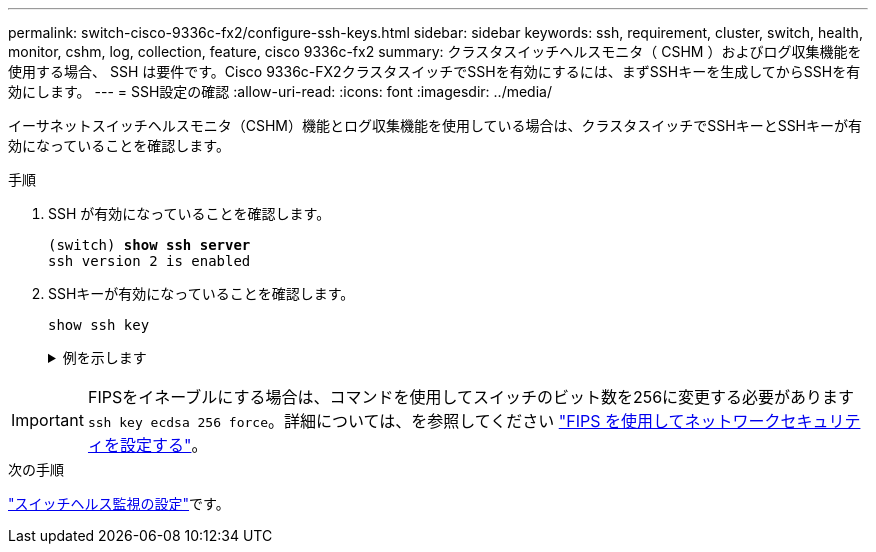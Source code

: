 ---
permalink: switch-cisco-9336c-fx2/configure-ssh-keys.html 
sidebar: sidebar 
keywords: ssh, requirement, cluster, switch, health, monitor, cshm, log, collection, feature, cisco 9336c-fx2 
summary: クラスタスイッチヘルスモニタ（ CSHM ）およびログ収集機能を使用する場合、 SSH は要件です。Cisco 9336c-FX2クラスタスイッチでSSHを有効にするには、まずSSHキーを生成してからSSHを有効にします。 
---
= SSH設定の確認
:allow-uri-read: 
:icons: font
:imagesdir: ../media/


[role="lead"]
イーサネットスイッチヘルスモニタ（CSHM）機能とログ収集機能を使用している場合は、クラスタスイッチでSSHキーとSSHキーが有効になっていることを確認します。

.手順
. SSH が有効になっていることを確認します。
+
[listing, subs="+quotes"]
----
(switch) *show ssh server*
ssh version 2 is enabled
----
. SSHキーが有効になっていることを確認します。
+
`show ssh key`

+
.例を示します
[%collapsible]
====
[listing, subs="+quotes"]
----
(switch)# *show ssh key*

rsa Keys generated:Fri Jun 28 02:16:00 2024

ssh-rsa AAAAB3NzaC1yc2EAAAADAQABAAAAgQDiNrD52Q586wTGJjFAbjBlFaA23EpDrZ2sDCewl7nwlioC6HBejxluIObAH8hrW8kR+gj0ZAfPpNeLGTg3APj/yiPTBoIZZxbWRShywAM5PqyxWwRb7kp9Zt1YHzVuHYpSO82KUDowKrL6lox/YtpKoZUDZjrZjAp8hTv3JZsPgQ==

bitcount:1024
fingerprint:
SHA256:aHwhpzo7+YCDSrp3isJv2uVGz+mjMMokqdMeXVVXfdo

could not retrieve dsa key information

ecdsa Keys generated:Fri Jun 28 02:30:56 2024

ecdsa-sha2-nistp521 AAAAE2VjZHNhLXNoYTItbmlzdHA1MjEAAAAIbmlzdHA1MjEAAACFBABJ+ZX5SFKhS57evkE273e0VoqZi4/32dt+f14fBuKv80MjMsmLfjKtCWy1wgVt1Zi+C5TIBbugpzez529zkFSF0ADb8JaGCoaAYe2HvWR/f6QLbKbqVIewCdqWgxzrIY5BPP5GBdxQJMBiOwEdnHg1u/9Pzh/Vz9cHDcCW9qGE780QHA==

bitcount:521
fingerprint:
SHA256:TFGe2hXn6QIpcs/vyHzftHJ7Dceg0vQaULYRAlZeHwQ

(switch)# *show feature | include scpServer*
scpServer              1          enabled
(switch)# *show feature | include ssh*
sshServer              1          enabled
(switch)#
----
====



IMPORTANT: FIPSをイネーブルにする場合は、コマンドを使用してスイッチのビット数を256に変更する必要があります `ssh key ecdsa 256 force`。詳細については、を参照してください https://docs.netapp.com/us-en/ontap/networking/configure_network_security_using_federal_information_processing_standards_@fips@.html#enable-fips["FIPS を使用してネットワークセキュリティを設定する"^]。

.次の手順
link:../switch-cshm/config-overview.html["スイッチヘルス監視の設定"]です。
